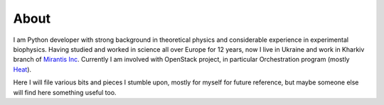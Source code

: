 About
#####

I am Python developer with strong background in theoretical physics and
considerable experience in experimental biophysics. Having studied and
worked in science all over Europe for 12 years, now I live in Ukraine
and work in Kharkiv branch of `Mirantis
Inc <http://www.mirantis.com>`__. Currently I am involved with OpenStack
project, in particular Orchestration program (mostly
`Heat <http://wiki.openstack.org/wiki/Heat>`__).

Here I will file various bits and pieces I stumble upon, mostly for
myself for future reference, but maybe someone else will find here
something useful too.

